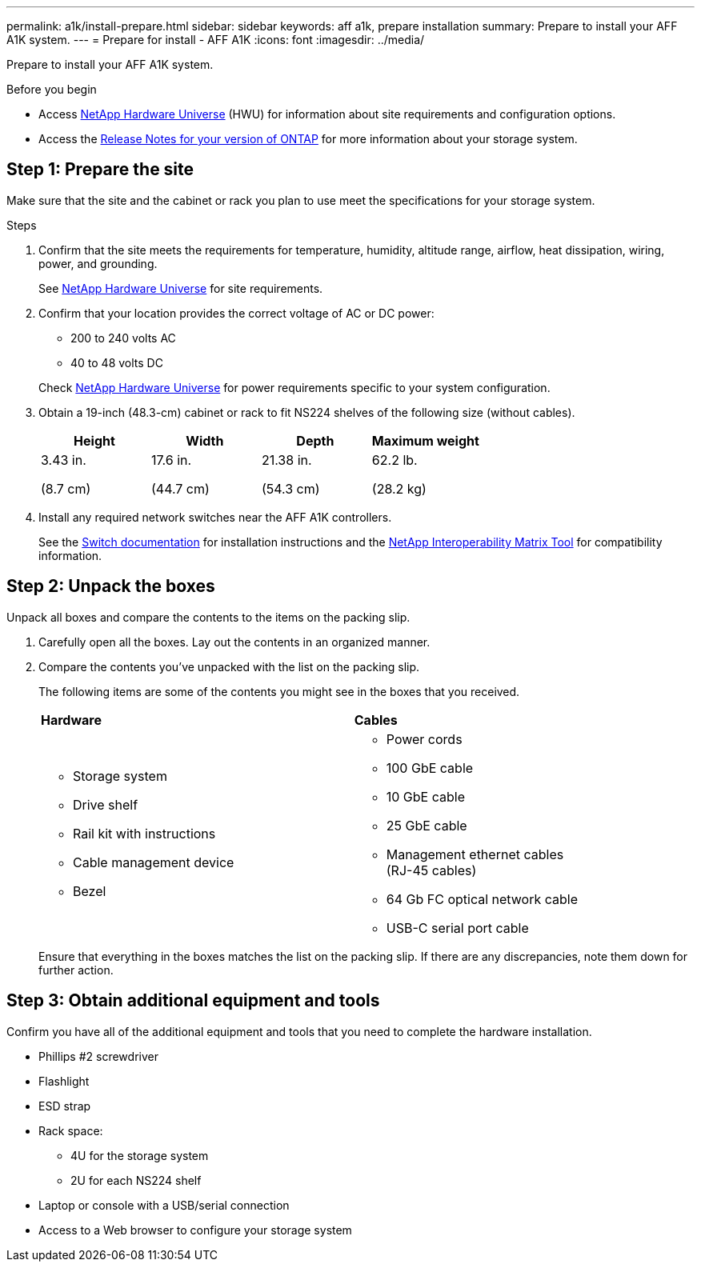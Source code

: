 ---
permalink: a1k/install-prepare.html
sidebar: sidebar
keywords: aff a1k, prepare installation
summary: Prepare to install your AFF A1K system.
---
= Prepare for install - AFF A1K
:icons: font
:imagesdir: ../media/

[.lead]
Prepare to install your AFF A1K system.

.Before you begin
* Access link:https://hwu.netapp.com[NetApp Hardware Universe^] (HWU) for information about site requirements and configuration options. 

* Access the link:http://mysupport.netapp.com/documentation/productlibrary/index.html?productID=62286[Release Notes for your version of ONTAP^] for more information about your storage system.


== Step 1: Prepare the site
Make sure that the site and the cabinet or rack you plan to use meet the specifications for your storage system.

.Steps

. Confirm that the site meets the requirements for temperature, humidity, altitude range, airflow, heat dissipation, wiring, power, and grounding. 
+
See https://hwu.netapp.com[NetApp Hardware Universe^] for site requirements.

. Confirm that your location provides the correct voltage of AC or DC power:
+
* 200 to 240 volts AC
* 40 to 48 volts DC

+
Check https://hwu.netapp.com[NetApp Hardware Universe^] for power requirements specific to your system configuration.

. Obtain a 19-inch (48.3-cm) cabinet or rack to fit NS224 shelves of the following size (without cables).
+
[cols="1a,1a,1a,1a" options="header"]
|===
| Height| Width| Depth| Maximum weight
a|
3.43 in.

(8.7 cm)
a|
17.6 in.

(44.7 cm)
a|
21.38 in.

(54.3 cm)
a|
62.2 lb.

(28.2 kg)

|===

. Install any required network switches near the AFF A1K controllers.
+
See the https://docs.netapp.com/us-en/ontap-systems-switches/index.html[Switch documentation] for installation instructions and the https://imt.netapp.com/matrix/#welcome[NetApp Interoperability Matrix Tool] for compatibility information.


== Step 2: Unpack the boxes
Unpack all boxes and compare the contents to the items on the packing slip.

.  Carefully open all the boxes. Lay out the contents in an organized manner.

. Compare the contents you’ve unpacked with the list on the packing slip. 
+
The following items are some of the contents you might see in the boxes that you received. 
+

[%rotate, grid="none", frame="none", cols="12,9,4"]
|===
|*Hardware*
|*Cables* |
a|* Storage system
* Drive shelf 
* Rail kit with instructions 
* Cable management device 
* Bezel
a|* Power cords
* 100 GbE cable
* 10 GbE cable
* 25 GbE cable
* Management ethernet cables (RJ-45 cables)
* 64 Gb FC optical network cable
* USB-C serial port cable |
|===

+
Ensure that everything in the boxes matches the list on the packing slip. If there are any discrepancies, note them down for further action.

== Step 3: Obtain additional equipment and tools
Confirm you have all of the additional equipment and tools that you need to complete the hardware installation.

* Phillips #2 screwdriver 
* Flashlight
* ESD strap 
* Rack space: 
** 4U for the storage system 
** 2U for each NS224 shelf
* Laptop or console with a USB/serial connection
* Access to a Web browser to configure your storage system


